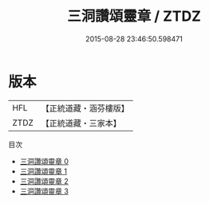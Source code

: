 #+TITLE: 三洞讚頌靈章 / ZTDZ

#+DATE: 2015-08-28 23:46:50.598471
* 版本
 |       HFL|【正統道藏・涵芬樓版】|
 |      ZTDZ|【正統道藏・三家本】|
目次
 - [[file:KR5a0326_000.txt][三洞讚頌靈章 0]]
 - [[file:KR5a0326_001.txt][三洞讚頌靈章 1]]
 - [[file:KR5a0326_002.txt][三洞讚頌靈章 2]]
 - [[file:KR5a0326_003.txt][三洞讚頌靈章 3]]
